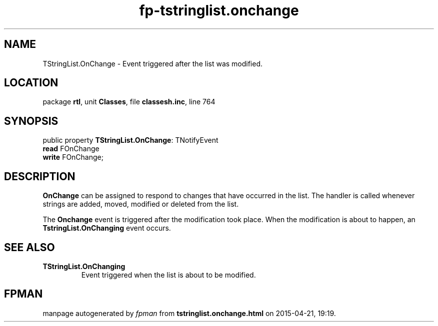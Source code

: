 .\" file autogenerated by fpman
.TH "fp-tstringlist.onchange" 3 "2014-03-14" "fpman" "Free Pascal Programmer's Manual"
.SH NAME
TStringList.OnChange - Event triggered after the list was modified.
.SH LOCATION
package \fBrtl\fR, unit \fBClasses\fR, file \fBclassesh.inc\fR, line 764
.SH SYNOPSIS
public property \fBTStringList.OnChange\fR: TNotifyEvent
  \fBread\fR FOnChange
  \fBwrite\fR FOnChange;
.SH DESCRIPTION
\fBOnChange\fR can be assigned to respond to changes that have occurred in the list. The handler is called whenever strings are added, moved, modified or deleted from the list.

The \fBOnchange\fR event is triggered after the modification took place. When the modification is about to happen, an \fBTstringList.OnChanging\fR event occurs.


.SH SEE ALSO
.TP
.B TStringList.OnChanging
Event triggered when the list is about to be modified.

.SH FPMAN
manpage autogenerated by \fIfpman\fR from \fBtstringlist.onchange.html\fR on 2015-04-21, 19:19.

